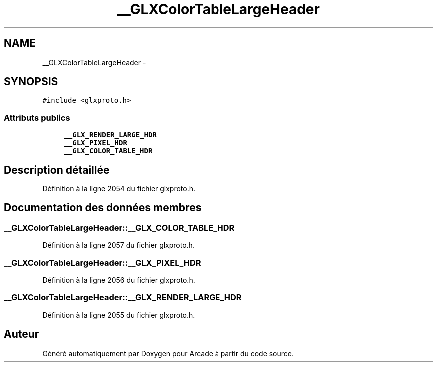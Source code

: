 .TH "__GLXColorTableLargeHeader" 3 "Mercredi 30 Mars 2016" "Version 1" "Arcade" \" -*- nroff -*-
.ad l
.nh
.SH NAME
__GLXColorTableLargeHeader \- 
.SH SYNOPSIS
.br
.PP
.PP
\fC#include <glxproto\&.h>\fP
.SS "Attributs publics"

.in +1c
.ti -1c
.RI "\fB__GLX_RENDER_LARGE_HDR\fP"
.br
.ti -1c
.RI "\fB__GLX_PIXEL_HDR\fP"
.br
.ti -1c
.RI "\fB__GLX_COLOR_TABLE_HDR\fP"
.br
.in -1c
.SH "Description détaillée"
.PP 
Définition à la ligne 2054 du fichier glxproto\&.h\&.
.SH "Documentation des données membres"
.PP 
.SS "__GLXColorTableLargeHeader::__GLX_COLOR_TABLE_HDR"

.PP
Définition à la ligne 2057 du fichier glxproto\&.h\&.
.SS "__GLXColorTableLargeHeader::__GLX_PIXEL_HDR"

.PP
Définition à la ligne 2056 du fichier glxproto\&.h\&.
.SS "__GLXColorTableLargeHeader::__GLX_RENDER_LARGE_HDR"

.PP
Définition à la ligne 2055 du fichier glxproto\&.h\&.

.SH "Auteur"
.PP 
Généré automatiquement par Doxygen pour Arcade à partir du code source\&.

